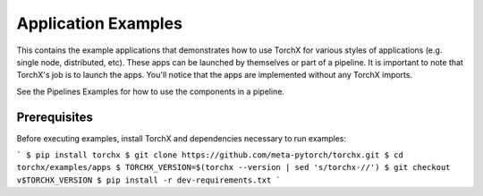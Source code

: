 Application Examples
====================

This contains the example applications that demonstrates how to use TorchX
for various styles of applications (e.g. single node, distributed, etc).
These apps can be launched by themselves or part of a pipeline. It is important
to note that TorchX's job is to launch the apps. You'll notice that the apps
are implemented without any TorchX imports.

See the Pipelines Examples for how to use the components in a pipeline.

Prerequisites
################

Before executing examples, install TorchX and dependencies necessary to run examples:

```
$ pip install torchx
$ git clone https://github.com/meta-pytorch/torchx.git
$ cd torchx/examples/apps
$ TORCHX_VERSION=$(torchx --version | sed 's/torchx-//')
$ git checkout v$TORCHX_VERSION
$ pip install -r dev-requirements.txt
```
